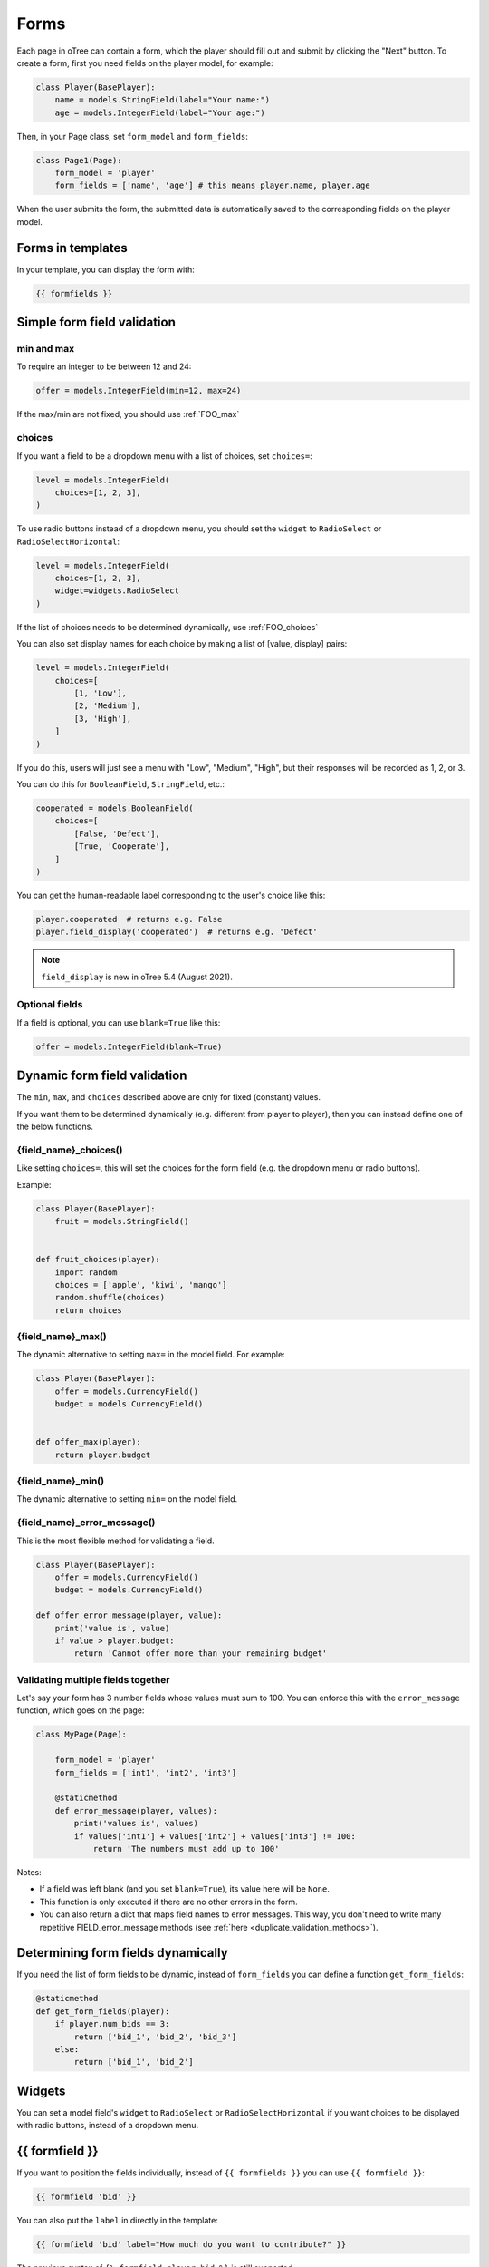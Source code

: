 .. _forms:

Forms
=====

Each page in oTree can contain a form, which the player should fill out
and submit by clicking the "Next" button. To create a form, first
you need fields on the player model, for example:

.. code-block:: python

    class Player(BasePlayer):
        name = models.StringField(label="Your name:")
        age = models.IntegerField(label="Your age:")

Then, in your Page class, set ``form_model`` and ``form_fields``:

.. code-block:: python

    class Page1(Page):
        form_model = 'player'
        form_fields = ['name', 'age'] # this means player.name, player.age

When the user submits the form, the submitted data is automatically
saved to the corresponding fields on the player model.

.. _label:

Forms in templates
------------------

In your template, you can display the form with:

.. code-block:: html

    {{ formfields }}

.. _form-validation:

Simple form field validation
----------------------------

min and max
~~~~~~~~~~~

To require an integer to be between 12 and 24:

.. code-block:: python

    offer = models.IntegerField(min=12, max=24)

If the max/min are not fixed, you should use :ref:`FOO_max`

.. _choices:

choices
~~~~~~~

If you want a field to be a dropdown menu with a list of choices,
set ``choices=``:

.. code-block:: python

    level = models.IntegerField(
        choices=[1, 2, 3],
    )

To use radio buttons instead of a dropdown menu,
you should set the ``widget`` to ``RadioSelect`` or ``RadioSelectHorizontal``:

.. code-block:: python

    level = models.IntegerField(
        choices=[1, 2, 3],
        widget=widgets.RadioSelect
    )

If the list of choices needs to be determined dynamically, use :ref:`FOO_choices`

You can also set display names for each choice
by making a list of [value, display] pairs:

.. code-block:: python

    level = models.IntegerField(
        choices=[
            [1, 'Low'],
            [2, 'Medium'],
            [3, 'High'],
        ]
    )

If you do this, users will just see a menu with "Low", "Medium", "High",
but their responses will be recorded as 1, 2, or 3.

You can do this for ``BooleanField``, ``StringField``, etc.:

.. code-block:: python

    cooperated = models.BooleanField(
        choices=[
            [False, 'Defect'],
            [True, 'Cooperate'],
        ]
    )

You can get the human-readable label corresponding to the user's choice like this:

.. code-block:: python

    player.cooperated  # returns e.g. False
    player.field_display('cooperated')  # returns e.g. 'Defect'

.. note::

    ``field_display`` is new in oTree 5.4 (August 2021).

Optional fields
~~~~~~~~~~~~~~~

If a field is optional, you can use ``blank=True`` like this:

.. code-block:: python

    offer = models.IntegerField(blank=True)

.. _dynamic_validation:

Dynamic form field validation
-----------------------------

The ``min``, ``max``, and ``choices`` described above are only
for fixed (constant) values.
 
If you want them to be determined dynamically
(e.g. different from player to player),
then you can instead define one of the below functions.

.. _FOO_choices:

{field_name}_choices()
~~~~~~~~~~~~~~~~~~~~~~

Like setting ``choices=``,
this will set the choices for the form field
(e.g. the dropdown menu or radio buttons).

Example:

.. code-block:: python

    class Player(BasePlayer):
        fruit = models.StringField()


    def fruit_choices(player):
        import random
        choices = ['apple', 'kiwi', 'mango']
        random.shuffle(choices)
        return choices

.. _FOO_max:

{field_name}_max()
~~~~~~~~~~~~~~~~~~

The dynamic alternative to setting ``max=`` in the model field. For example:

.. code-block:: python

    class Player(BasePlayer):
        offer = models.CurrencyField()
        budget = models.CurrencyField()


    def offer_max(player):
        return player.budget

{field_name}_min()
~~~~~~~~~~~~~~~~~~

The dynamic alternative to setting ``min=`` on the model field.

.. _FOO_error_message:

{field_name}_error_message()
~~~~~~~~~~~~~~~~~~~~~~~~~~~~

This is the most flexible method for validating a field.

.. code-block:: python

    class Player(BasePlayer):
        offer = models.CurrencyField()
        budget = models.CurrencyField()

    def offer_error_message(player, value):
        print('value is', value)
        if value > player.budget:
            return 'Cannot offer more than your remaining budget'


.. _error_message:

Validating multiple fields together
~~~~~~~~~~~~~~~~~~~~~~~~~~~~~~~~~~~

Let's say your form has 3 number fields whose values must sum to 100.
You can enforce this with the ``error_message`` function, which goes on the page:

.. code-block:: python

    class MyPage(Page):

        form_model = 'player'
        form_fields = ['int1', 'int2', 'int3']

        @staticmethod
        def error_message(player, values):
            print('values is', values)
            if values['int1'] + values['int2'] + values['int3'] != 100:
                return 'The numbers must add up to 100'

Notes:

-   If a field was left blank (and you set ``blank=True``), its value here will be ``None``.
-   This function is only executed if there are no other errors in the form.
-   You can also return a dict that maps field names to error messages.
    This way, you don't need to write many repetitive FIELD_error_message methods
    (see :ref:`here <duplicate_validation_methods>`).

.. _get_form_fields:

Determining form fields dynamically
-----------------------------------

If you need the list of form fields to be dynamic, instead of
``form_fields`` you can define a function ``get_form_fields``:

.. code-block:: python

    @staticmethod
    def get_form_fields(player):
        if player.num_bids == 3:
            return ['bid_1', 'bid_2', 'bid_3']
        else:
            return ['bid_1', 'bid_2']


Widgets
-------

You can set a model field's ``widget`` to ``RadioSelect`` or ``RadioSelectHorizontal`` if you want choices
to be displayed with radio buttons, instead of a dropdown menu.


{{ formfield }}
---------------

If you want to position the fields individually,
instead of ``{{ formfields }}`` you can use ``{{ formfield }}``:

.. code-block:: html

    {{ formfield 'bid' }}


You can also put the ``label`` in directly in the template:

.. code-block:: html

    {{ formfield 'bid' label="How much do you want to contribute?" }}

The previous syntax of ``{% formfield player.bid %}`` is still supported.

.. _manual-forms:

Customizing a field's appearance
--------------------------------

``{{ formfields }}`` and ``{{ formfield }}`` are easy to use because they automatically output
all necessary parts of a form field (the input, the label, and any error messages),
with Bootstrap styling.

However, if you want more control over the appearance and layout,
you can use manual field rendering. Instead of ``{{ formfield 'my_field' }}``,
do ``{{ form.my_field }}``, to get just the input element.
Just remember to also include ``{{ formfield_errors 'my_field' }}``.

Example: Radio buttons arranged like a slider
~~~~~~~~~~~~~~~~~~~~~~~~~~~~~~~~~~~~~~~~~~~~~

.. code-block:: python

    pizza = models.IntegerField(
        widget=widgets.RadioSelect,
        choices=[-3, -2, -1, 0, 1, 2, 3]
    )

.. code-block:: html

    <p>Choose the point on the scale that represents how much you like pizza:</p>
    <p>
        Least &nbsp;
        {{ for choice in form.pizza }}
            {{ choice }}
        {{ endfor }}
        &nbsp; Most
    </p>

.. _radio-table:
.. _subwidgets:

Example: Radio buttons in tables and other custom layouts
~~~~~~~~~~~~~~~~~~~~~~~~~~~~~~~~~~~~~~~~~~~~~~~~~~~~~~~~~

Let's say you have a set of ``IntegerField`` in your model:

.. code-block:: python

    class Player(BasePlayer):
        offer_1 = models.IntegerField(widget=widgets.RadioSelect, choices=[1,2,3])
        offer_2 = models.IntegerField(widget=widgets.RadioSelect, choices=[1,2,3])
        offer_3 = models.IntegerField(widget=widgets.RadioSelect, choices=[1,2,3])
        offer_4 = models.IntegerField(widget=widgets.RadioSelect, choices=[1,2,3])
        offer_5 = models.IntegerField(widget=widgets.RadioSelect, choices=[1,2,3])

And you'd like to present them as a likert scale, where each option is
in a separate column.

(First, try to reduce the code duplication in your model by following
the instructions in :ref:`many-fields`.)

Because the options must be in separate table cells,
the ordinary ``RadioSelectHorizontal`` widget will not work here.

Instead, you should simply loop over the choices in the field as follows:

.. code-block:: html

    <tr>
        <td>{{ form.offer_1.label }}</td>
        {{ for choice in form.offer_1 }}
            <td>{{ choice }}</td>
        {{ endfor }}
    </tr>

If you have many fields with the same number of choices,
you can arrange them in a table:

.. code-block:: html

    <table class="table">
        {{ for field in form }}
            <tr>
                <th>{{ field.label }}</th>
                {{ for choice in field }}
                    <td>{{ choice }}</td>
                {{ endfor }}
            </tr>
        {{ endfor }}
    </table>

.. _raw_html:

Raw HTML widgets
----------------

If ``{{ formfields }}`` and :ref:`manual field rendering <manual-forms>`
don't give you the appearance you want,
you can write your own widget in raw HTML.

First, add an ``<input>`` element.
For example, if your ``form_fields`` includes ``my_field``,
you can do ``<input name="my_field" type="checkbox" />``
(some other common types are ``radio``, ``text``, ``number``, and ``range``).

Second, you should usually include ``{{ formfield_errors 'xyz' }}``,
so that if the participant submits an incorrect or missing value),
they can see the error message.

If you use raw HTML inputs, it's recommended to also use :ref:`preserve_unsubmitted_inputs`.
Otherwise, if the user submits the form but it fails validation,
they will have to restart the form from scratch.


Raw HTML example: custom user interface with JavaScript
~~~~~~~~~~~~~~~~~~~~~~~~~~~~~~~~~~~~~~~~~~~~~~~~~~~~~~~

Let's say you don't want users to fill out form fields,
but instead interact with some sort of visual app, like a clicking on a chart
or playing a graphical game. Or, you want to record extra data like how long
they spent on part of the page, how many times they clicked, etc.

First, build your interface using HTML and JavaScript.
Then use JavaScript to write the results into a
hidden form field. For example:

.. code-block:: python

    # Player class
    contribution = models.IntegerField()

    # page
    form_fields = ['contribution']

    # HTML
    <input type="hidden" name="contribution" id="contribution" />

    # JavaScript
    document.getElementById('contribution').value = 42;

When the page is submitted, the value of your hidden input will be recorded
in oTree like any other form field.

If this isn't working, open your browser's JavaScript console,
see if there are any errors, and use ``console.log()`` (JavaScript's equivalent of ``print()``)
to trace the execution of your code line by line.

.. _preserve_unsubmitted_inputs:

Preserving unsubmitted inputs
-----------------------------

.. note::

    In an earlier version of the beta, this was called ``preserve_unsubmitted_form``.
    It has been renamed to ``preserve_unsubmitted_inputs``.

.. note::

    To use this, you must install :ref:`v60` (``pip install otree --upgrade --pre``)



You can set the following attribute to preserve forms that were partially filled out 
before the page was reloaded:

.. code-block:: python

    class MyPage(Page):
        preserve_unsubmitted_inputs = True

This is useful in the following situations:

-   If your forms are using :ref:`raw HTML inputs <raw_html>`,
    and the user submits the form but it fails validation
    (without ``preserve_unsubmitted_inputs = True``, the user would have to restart the form from scratch)
-   If the user fills out a form, but instead of clicking "next" clicks the "back" button, then later returns to this page.
-   If the user is filling out a form, then reloads the page, or closes the page and starts again later.

Note that these values are stored locally in the browser, not on the oTree server.

If you are writing the raw HTML of the inputs,
make sure they all have a ``name=`` attribute.


Buttons
-------

Button that submits the form
~~~~~~~~~~~~~~~~~~~~~~~~~~~~

If your page only contains 1 decision,
you could omit the ``{{ next_button }}``
and instead have the user click on one of several buttons
to go to the next page.

For example, let's say your Player model has ``offer_accepted = models.BooleanField()``,
and rather than a radio button you'd like to present it as a button like this:

.. image:: _static/forms/yes-no-buttons.png
    :align: center

First, put ``offer_accepted`` in your Page's ``form_fields`` as usual.
Then put this code in the template:

.. code-block:: html

    <p>Do you wish to accept the offer?</p>
    <button name="offer_accepted" value="True">Yes</button>
    <button name="offer_accepted" value="False">No</button>

You can use this technique for any type of field,
not just ``BooleanField``.

Button that doesn't submit the form
~~~~~~~~~~~~~~~~~~~~~~~~~~~~~~~~~~~

If the button has some purpose other than submitting the form,
add ``type="button"``:

.. code-block:: html

    <button>
        Clicking this will submit the form
    </button>

    <button type="button">
        Clicking this will not submit the form
    </button>


Miscellaneous & advanced
------------------------

Form fields with dynamic labels
~~~~~~~~~~~~~~~~~~~~~~~~~~~~~~~

If the label should contain a variable, you can construct the string in your page:

.. code-block:: python

    class Contribute(Page):
        form_model = 'player'
        form_fields = ['contribution']

        @staticmethod
        def vars_for_template(player):
            return dict(
                contribution_label='How much of your {} do you want to contribute?'.format(player.endowment)
            )

Then, in the template:

.. code-block:: html

    {{ formfield 'contribution' label=contribution_label }}

If you use this technique, you may also want to use :ref:`dynamic_validation`.

.. _forminputs:

JavaScript access to form inputs
~~~~~~~~~~~~~~~~~~~~~~~~~~~~~~~~

.. note::

    New beta feature as of oTree 5.9 (July 2022)

In your JavaScript code you can use ``forminputs.xyz`` to access the ``<input>``
element of form field ``xyz``. For example, you can do:

.. code-block:: javascript

    // get the value of an input
    forminputs.xyz.value; // returns '42' or '' etc.

    // set the value of a field.
    forminputs.xyz.value = '42';

    // dynamically set a field's properties -- readonly, size, step, pattern, etc.
    forminputs.xyz.minlength = '10';

    // do live calculations on inputs
    function myFunction() {
        let sum = parseInt(forminputs.aaa.value) + parseInt(forminputs.bbb.value);
        alert(`Your total is ${sum}`);
    }

    // set an event handler (for oninput/onchange/etc)
    forminputs.aaa.oninput = myFunction;

    // call methods on an input
    forminputs.xyz.focus();
    forminputs.xyz.reportValidity();


Radio widgets work a bit differently:

.. code-block:: python

    my_radio = models.IntegerField(
        widget=widgets.RadioSelect,
        choices=[1, 2, 3]
    )

.. code-block:: javascript

    // forminputs.my_radio is a RadioNodeList, not a single <input>
    // so you need to loop over all 3 options:
    for (let radio of forminputs.my_radio) {
        radio.required = false;
    }

    for (let radio of forminputs.my_radio) {
        radio.onclick = function() { alert("radio button changed"); };
    }

    // but the 'value' attribute works the same way as non-radio widgets
    forminputs.my_radio.value = 2;
